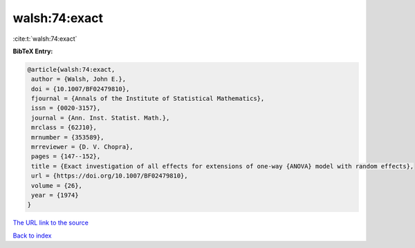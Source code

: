 walsh:74:exact
==============

:cite:t:`walsh:74:exact`

**BibTeX Entry:**

.. code-block:: bibtex

   @article{walsh:74:exact,
    author = {Walsh, John E.},
    doi = {10.1007/BF02479810},
    fjournal = {Annals of the Institute of Statistical Mathematics},
    issn = {0020-3157},
    journal = {Ann. Inst. Statist. Math.},
    mrclass = {62J10},
    mrnumber = {353589},
    mrreviewer = {D. V. Chopra},
    pages = {147--152},
    title = {Exact investigation of all effects for extensions of one-way {ANOVA} model with random effects},
    url = {https://doi.org/10.1007/BF02479810},
    volume = {26},
    year = {1974}
   }
`The URL link to the source <ttps://doi.org/10.1007/BF02479810}>`_


`Back to index <../By-Cite-Keys.html>`_
